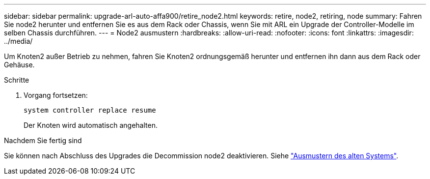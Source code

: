 ---
sidebar: sidebar 
permalink: upgrade-arl-auto-affa900/retire_node2.html 
keywords: retire, node2, retiring, node 
summary: Fahren Sie node2 herunter und entfernen Sie es aus dem Rack oder Chassis, wenn Sie mit ARL ein Upgrade der Controller-Modelle im selben Chassis durchführen. 
---
= Node2 ausmustern
:hardbreaks:
:allow-uri-read: 
:nofooter: 
:icons: font
:linkattrs: 
:imagesdir: ../media/


[role="lead"]
Um Knoten2 außer Betrieb zu nehmen, fahren Sie Knoten2 ordnungsgemäß herunter und entfernen ihn dann aus dem Rack oder Gehäuse.

.Schritte
. Vorgang fortsetzen:
+
`system controller replace resume`

+
Der Knoten wird automatisch angehalten.



.Nachdem Sie fertig sind
Sie können nach Abschluss des Upgrades die Decommission node2 deaktivieren. Siehe link:decommission_old_system.html["Ausmustern des alten Systems"].
